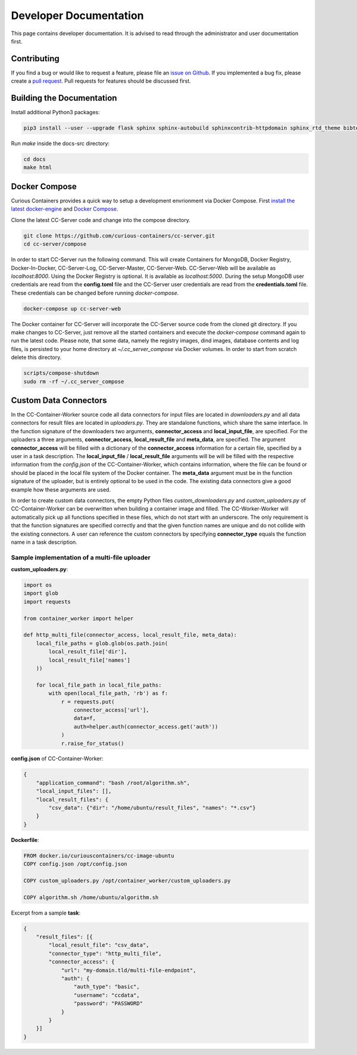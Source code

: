Developer Documentation
=======================

This page contains developer documentation. It is advised to read through the administrator and user documentation first.

Contributing
------------

If you find a bug or would like to request a feature, please file an
`issue on Github <https://github.com/curious-containers/cc-server/issues>`__. If you implemented a bug fix, please create a
`pull request <https://github.com/curious-containers/cc-server/pulls>`__. Pull requests for features should be discussed
first.

Building the Documentation
--------------------------

Install additional Python3 packages:

.. code-block:: bash

   pip3 install --user --upgrade flask sphinx sphinx-autobuild sphinxcontrib-httpdomain sphinx_rtd_theme bibtex-pygments-lexer


Run *make* inside the docs-src directory:

.. code-block:: bash

   cd docs
   make html

Docker Compose
--------------

Curious Containers provides a quick way to setup a development envrionment via Docker Compose. First
`install the latest docker-engine <https://docs.docker.com/engine/installation/linux/ubuntulinux/>`__ and
`Docker Compose <https://docs.docker.com/compose/install/>`__.

Clone the latest CC-Server code and change into the compose directory.

.. code-block:: bash

   git clone https://github.com/curious-containers/cc-server.git
   cd cc-server/compose


In order to start CC-Server run the following command. This will create Containers for MongoDB, Docker Registry,
Docker-In-Docker, CC-Server-Log, CC-Server-Master, CC-Server-Web. CC-Server-Web will be available as *localhost:8000*.
Using the Docker Registry is optional. It is available as *localhost:5000*. During the setup MongoDB user credentials
are read from the **config.toml** file and the CC-Server user credentials are read from the **credentials.toml** file.
These credentials can be changed before running *docker-compose*.

.. code-block:: bash

   docker-compose up cc-server-web


The Docker container for CC-Server will incorporate the CC-Server source code from the cloned git directory.
If you make changes to CC-Server, just remove all the started containers and execute the *docker-compose* command again
to run the latest code. Please note, that some data, namely the registry images, dind images, database contents and log
files, is persisted to your home directory at *~/.cc_server_compose* via Docker volumes. In order to start from scratch
delete this directory.

.. code-block:: bash

   scripts/compose-shutdown
   sudo rm -rf ~/.cc_server_compose


Custom Data Connectors
----------------------

In the CC-Container-Worker source code all data connectors for input files are located in *downloaders.py* and all data
connectors for result files are located in *uploaders.py*. They are standalone functions, which share the same interface.
In the function signature of the downloaders two arguments, **connector_access** and **local_input_file**, are specified.
For the uploaders a three arguments, **connector_access**, **local_result_file** and **meta_data**, are specified. The
argument **connector_access** will be filled with a dictionary of the **connector_access** information for a certain
file, specified by a user in a task description. The **local_input_file** / **local_result_file** arguments will be
will be filled with the respective information from the *config.json* of the CC-Container-Worker, which contains
information, where the file can be found or should be placed in the local file system of the Docker container. The
**meta_data** argument must be in the function signature of the uploader, but is entirely optional to be used in the
code. The existing data connectors give a good example how these arguments are used.

In order to create custom data connectors, the empty Python files *custom_downloaders.py* and *custom_uploaders.py* of
CC-Container-Worker can be overwritten when building a container image and filled. The CC-Worker-Worker will
automatically pick up all functions specified in these files, which do not start with an underscore. The only
requirement is that the function signatures are specified correctly and that the given function names are unique and do
not collide with the existing connectors. A user can reference the custom connectors by specifying **connector_type**
equals the function name in a task description.


Sample implementation of a multi-file uploader
^^^^^^^^^^^^^^^^^^^^^^^^^^^^^^^^^^^^^^^^^^^^^^

**custom_uploaders.py**:

.. code-block:: python

   import os
   import glob
   import requests

   from container_worker import helper

   def http_multi_file(connector_access, local_result_file, meta_data):
       local_file_paths = glob.glob(os.path.join(
           local_result_file['dir'],
           local_result_file['names']
       ))

       for local_file_path in local_file_paths:
           with open(local_file_path, 'rb') as f:
               r = requests.put(
                   connector_access['url'],
                   data=f,
                   auth=helper.auth(connector_access.get('auth'))
               )
               r.raise_for_status()


**config.json** of CC-Container-Worker:

.. code-block:: json

   {
       "application_command": "bash /root/algorithm.sh",
       "local_input_files": [],
       "local_result_files": {
           "csv_data": {"dir": "/home/ubuntu/result_files", "names": "*.csv"}
       }
   }


**Dockerfile**:

.. code-block:: docker

   FROM docker.io/curiouscontainers/cc-image-ubuntu
   COPY config.json /opt/config.json

   COPY custom_uploaders.py /opt/container_worker/custom_uploaders.py

   COPY algorithm.sh /home/ubuntu/algorithm.sh


Excerpt from a sample **task**:

.. code-block:: json

   {
       "result_files": [{
           "local_result_file": "csv_data",
           "connector_type": "http_multi_file",
           "connector_access": {
               "url": "my-domain.tld/multi-file-endpoint",
               "auth": {
                   "auth_type": "basic",
                   "username": "ccdata",
                   "password": "PASSWORD"
               }
           }
       }]
   }
